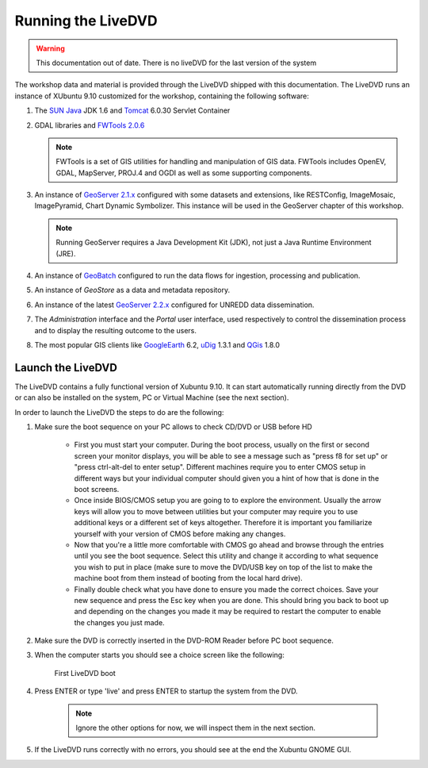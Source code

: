 .. module:: geoserver.live_dvd_running

.. _geoserver.live_dvd_running:


Running the LiveDVD
-------------------

.. warning:: This documentation out of date. There is no liveDVD for the last version of the system

The workshop data and material is provided through the LiveDVD shipped with this documentation. The LiveDVD runs an instance of XUbuntu 9.10 customized for the workshop, containing the following software:

#. The `SUN Java <http://www.java.com>`_ JDK 1.6 and `Tomcat <http://tomcat.apache.org/index.html>`_ 6.0.30 Servlet Container

#. GDAL libraries and `FWTools 2.0.6 <http://fwtools.maptools.org/>`_

   .. note::  FWTools is a set of GIS utilities for handling and manipulation of GIS data. FWTools includes OpenEV, GDAL, MapServer, PROJ.4 and OGDI as well as some supporting components.

#. An instance of `GeoServer 2.1.x <http://geoserver.org/display/GEOS/GeoServer+2.1.4>`_ configured with some datasets and extensions, like RESTConfig, ImageMosaic, ImagePyramid, Chart Dynamic Symbolizer. This instance will be used in the GeoServer chapter of this workshop.

   .. note::  Running GeoServer requires a Java Development Kit (JDK), not just a Java Runtime Environment (JRE).

#. An instance of `GeoBatch <http://geobatch.geo-solutions.it/>`_ configured to run the data flows for ingestion, processing and publication.

#. An instance of *GeoStore* as a data and metadata repository.

#. An instance of the latest `GeoServer 2.2.x <http://geoserver.org/display/GEOS/GeoServer+2.2-RC1>`_ configured for UNREDD data dissemination.

#. The *Administration* interface and the *Portal* user interface, used respectively to control the dissemination process and to display the resulting outcome to the users.

#. The most popular GIS clients like `GoogleEarth <http://earth.google.com>`_ 6.2, `uDig <http://udig.refractions.net/>`_ 1.3.1 and `QGis <http://www.qgis.org/>`_ 1.8.0

Launch the LiveDVD
^^^^^^^^^^^^^^^^^^

The LiveDVD contains a fully functional version of Xubuntu 9.10. It can start automatically running directly from the DVD or can also be installed on the system, PC or Virtual Machine (see the next section).

In order to launch the LiveDVD the steps to do are the following:

#. Make sure the boot sequence on your PC allows to check CD/DVD or USB before HD

	* First you must start your computer. During the boot process, usually on the first or second screen your monitor displays, you will be able to see a message such as "press f8 for set up" or "press ctrl-alt-del to enter setup". Different machines require you to enter CMOS setup in different ways but your individual computer should given you a hint of how that is done in the boot screens.

	* Once inside BIOS/CMOS setup you are going to to explore the environment. Usually the arrow keys will allow you to move between utilities but your computer may require you to use additional keys or a different set of keys altogether. Therefore it is important you familiarize yourself with your version of CMOS before making any changes.

	* Now that you're a little more comfortable with CMOS go ahead and browse through the entries until you see the boot sequence. Select this utility and change it according to what sequence you wish to put in place (make sure to move the DVD/USB key on top of the list to make the machine boot from them instead of booting from the local hard drive).

	* Finally double check what you have done to ensure you made the correct choices. Save your new sequence and press the Esc key when you are done. This should bring you back to boot up and depending on the changes you made it may be required to restart the computer to enable the changes  you just made.

#. Make sure the DVD is correctly inserted in the DVD-ROM Reader before PC boot sequence.

#. When the computer starts you should see a choice screen like the following:

   .. figure:: img/dvd_run1.jpg
      :width: 600
	  
	  
      First LiveDVD boot
      
#. Press ENTER or type 'live' and press ENTER to startup the system from the DVD.

	 .. note:: Ignore the other options for now, we will inspect them in the next section.
	 
#. If the LiveDVD runs correctly with no errors, you should see at the end the Xubuntu GNOME GUI.
